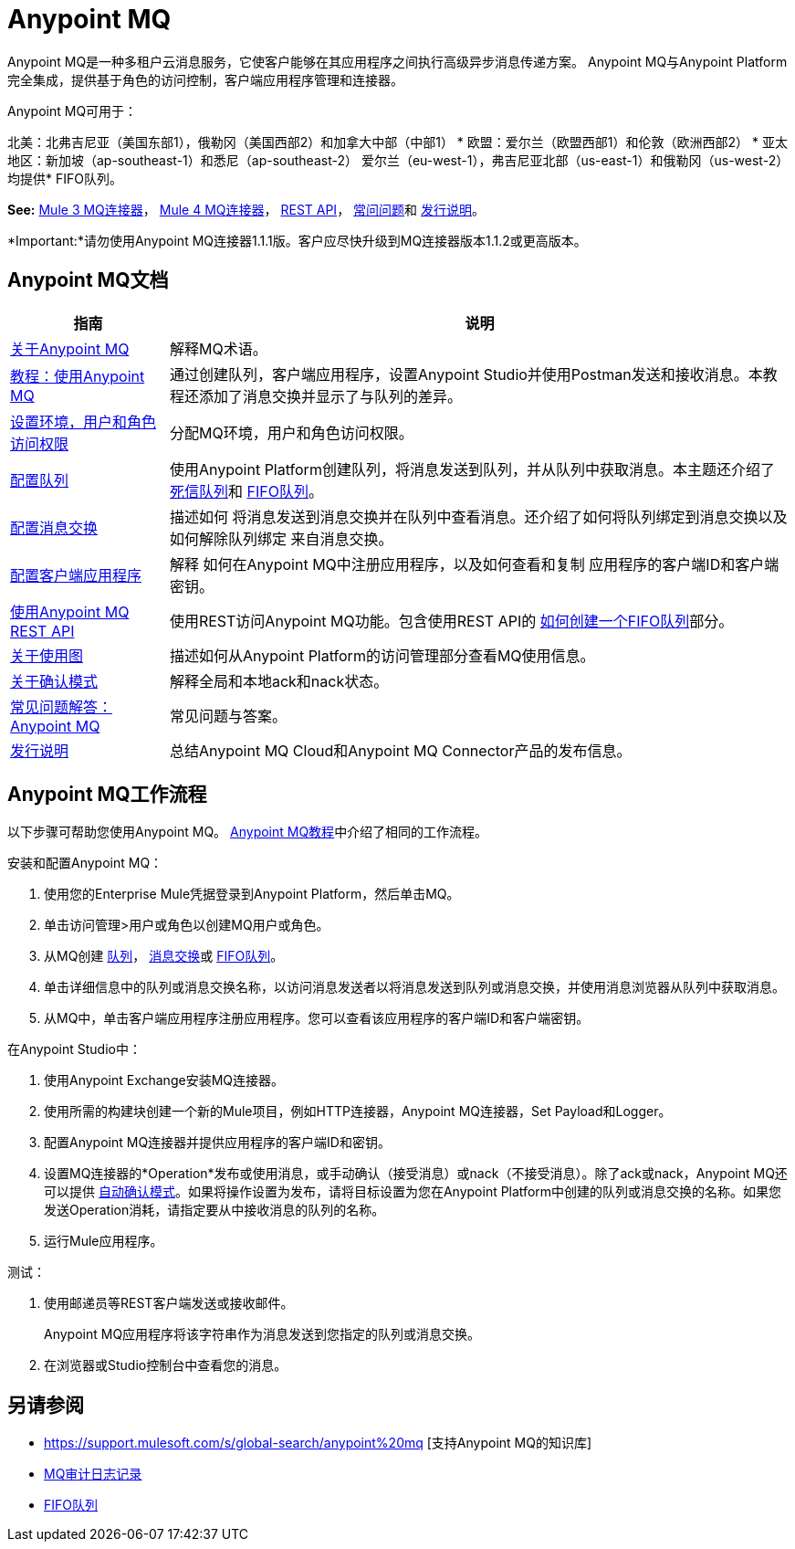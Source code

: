 =  Anypoint MQ
:keywords: mq, destinations, queues, exchanges

Anypoint MQ是一种多租户云消息服务，它使客户能够在其应用程序之间执行高级异步消息传递方案。 Anypoint MQ与Anypoint Platform完全集成，提供基于角色的访问控制，客户端应用程序管理和连接器。

Anypoint MQ可用于：

北美：北弗吉尼亚（美国东部1），俄勒冈（美国西部2）和加拿大中部（中部1）
* 欧盟：爱尔兰（欧盟西部1）和伦敦（欧洲西部2）
* 亚太地区：新加坡（ap-southeast-1）和悉尼（ap-southeast-2）
爱尔兰（eu-west-1），弗吉尼亚北部（us-east-1）和俄勒冈（us-west-2）均提供*  FIFO队列。

*See:* link:/mule-user-guide/v/3.9/anypoint-mq-connector[Mule 3 MQ连接器]，
link:/connectors/anypoint-mq-connector[Mule 4 MQ连接器]，
link:/anypoint-mq/mq-apis[REST API]，
link:/anypoint-mq/mq-faq[常问问题]和
link:/release-notes/anypoint-mq-release-notes[发行说明]。

*Important:*请勿使用Anypoint MQ连接器1.1.1版。客户应尽快升级到MQ连接器版本1.1.2或更高版本。

==  Anypoint MQ文档

[%header%autowidth.spread]
|===
|指南|说明
| link:/anypoint-mq/mq-understanding[关于Anypoint MQ]  |解释MQ术语。
| link:/anypoint-mq/mq-tutorial[教程：使用Anypoint MQ]  |通过创建队列，客户端应用程序，设置Anypoint Studio并使用Postman发送和接收消息。本教程还添加了消息交换并显示了与队列的差异。
| link:/anypoint-mq/mq-access-management[设置环境，用户和角色访问权限]  |分配MQ环境，用户和角色访问权限。
| link:/anypoint-mq/mq-queues[配置队列]  |使用Anypoint Platform创建队列，将消息发送到队列，并从队列中获取消息。本主题还介绍了 link:/anypoint-mq/mq-queues#about-dead-letter-queues[死信队列]和 link:/anypoint-mq/mq-queues#fifoqueues[FIFO队列]。
| link:/anypoint-mq/mq-exchanges[配置消息交换]  |描述如何
将消息发送到消息交换并在队列中查看消息。还介绍了如何将队列绑定到消息交换以及如何解除队列绑定
来自消息交换。
| link:/anypoint-mq/mq-client-apps[配置客户端应用程序]  |解释
如何在Anypoint MQ中注册应用程序，以及如何查看和复制
应用程序的客户端ID和客户端密钥。
| link:/anypoint-mq/mq-apis[使用Anypoint MQ REST API]  |使用REST访问Anypoint MQ功能。包含使用REST API的 link:/anypoint-mq/mq-apis#to-create-a-fifo-queue-from-the-administration-portal[如何创建一个FIFO队列]部分。
| link:/anypoint-mq/mq-usage[关于使用图]  |描述如何从Anypoint Platform的访问管理部分查看MQ使用信息。
| link:/anypoint-mq/mq-ack-mode[关于确认模式]  |解释全局和本地ack和nack状态。
| link:/anypoint-mq/mq-faq[常见问题解答：Anypoint MQ]  |常见问题与答案。
| link:/release-notes/anypoint-mq-release-notes[发行说明]  |总结Anypoint MQ Cloud和Anypoint MQ Connector产品的发布信息。
|===

==  Anypoint MQ工作流程

以下步骤可帮助您使用Anypoint MQ。 link:/anypoint-mq/mq-tutorial[Anypoint MQ教程]中介绍了相同的工作流程。

安装和配置Anypoint MQ：

. 使用您的Enterprise Mule凭据登录到Anypoint Platform，然后单击MQ。
. 单击访问管理>用户或角色以创建MQ用户或角色。
. 从MQ创建 link:/anypoint-mq/mq-queues[队列]， link:/anypoint-mq/mq-exchanges[消息交换]或 link:/anypoint-mq/mq-queues#fifoqueues[FIFO队列]。
. 单击详细信息中的队列或消息交换名称，以访问消息发送者以将消息发送到队列或消息交换，并使用消息浏览器从队列中获取消息。
. 从MQ中，单击客户端应用程序注册应用程序。您可以查看该应用程序的客户端ID和客户端密钥。

在Anypoint Studio中：

. 使用Anypoint Exchange安装MQ连接器。
. 使用所需的构建块创建一个新的Mule项目，例如HTTP连接器，Anypoint MQ连接器，Set Payload和Logger。
. 配置Anypoint MQ连接器并提供应用程序的客户端ID和密钥。
. 设置MQ连接器的*Operation*发布或使用消息，或手动确认（接受消息）或nack（不接受消息）。除了ack或nack，Anypoint MQ还可以提供 link:/anypoint-mq/mq-ack-mode[自动确认模式]。如果将操作设置为发布，请将目标设置为您在Anypoint Platform中创建的队列或消息交换的名称。如果您发送Operation消耗，请指定要从中接收消息的队列的名称。
. 运行Mule应用程序。

测试：

. 使用邮递员等REST客户端发送或接收邮件。
+
Anypoint MQ应用程序将该字符串作为消息发送到您指定的队列或消息交换。
+
. 在浏览器或Studio控制台中查看您的消息。

== 另请参阅

*  https://support.mulesoft.com/s/global-search/anypoint%20mq [支持Anypoint MQ的知识库]
*  link:/access-management/audit-logging#to-query-audit-logging-for-anypoint-mq[MQ审计日志记录]
*  link:/anypoint-mq/mq-queues#fifoqueues[FIFO队列]
